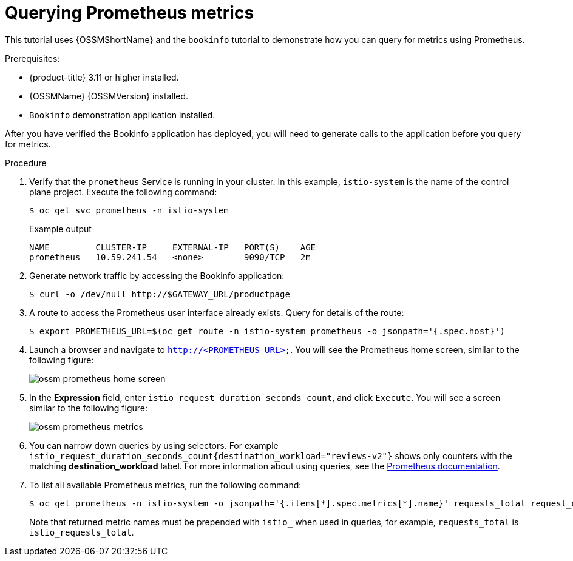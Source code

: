 ////
This PROCEDURE module included in the following assemblies:
- ossm-tutorial-prometheus.adoc
////

[id="ossm-tutorial-prometheus-querying-metrics_{context}"]
= Querying Prometheus metrics

This tutorial uses {OSSMShortName} and the `bookinfo` tutorial to demonstrate how you can query for metrics using Prometheus.

.Prerequisites:

* {product-title} 3.11 or higher installed.
* {OSSMName} {OSSMVersion} installed.
* `Bookinfo` demonstration application installed.

After you have verified the Bookinfo application has deployed, you will need to generate calls to the application before you query for metrics.

.Procedure

. Verify that the `prometheus` Service is running in your cluster. In this example, `istio-system` is the name of the control plane project. Execute the following command:
+
[source,terminal]
----
$ oc get svc prometheus -n istio-system
----
+
.Example output
[source,terminal]
----
NAME         CLUSTER-IP     EXTERNAL-IP   PORT(S)    AGE
prometheus   10.59.241.54   <none>        9090/TCP   2m
----
+
. Generate network traffic by accessing the Bookinfo application:
+
[source,terminal]
----
$ curl -o /dev/null http://$GATEWAY_URL/productpage
----
+
. A route to access the Prometheus user interface already exists. Query for details of the route:
+
[source,terminal]
----
$ export PROMETHEUS_URL=$(oc get route -n istio-system prometheus -o jsonpath='{.spec.host}')
----
+
. Launch a browser and navigate to  `http://<PROMETHEUS_URL>`. You will see the Prometheus home screen, similar to the following figure:
+
image::ossm-prometheus-home-screen.png[]
+
. In the *Expression* field, enter `istio_request_duration_seconds_count`, and click `Execute`. You will see a screen similar to the following figure:
+
image::ossm-prometheus-metrics.png[]
+
. You can narrow down queries by using selectors. For example `istio_request_duration_seconds_count{destination_workload="reviews-v2"}`  shows only counters with the matching *destination_workload* label. For more information about using queries, see the link:https://prometheus.io/docs/prometheus/latest/querying/basics/#instant-vector-selectors[Prometheus documentation].
+
. To list all available Prometheus metrics, run the following command:
+
[source,terminal]
----
$ oc get prometheus -n istio-system -o jsonpath='{.items[*].spec.metrics[*].name}' requests_total request_duration_seconds request_bytes response_bytes tcp_sent_bytes_total tcp_received_bytes_total
----
+
Note that returned metric names must be prepended with `istio_` when used in queries, for example,  `requests_total` is `istio_requests_total`.
